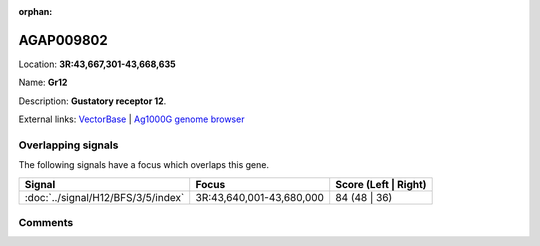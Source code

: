 :orphan:



AGAP009802
==========

Location: **3R:43,667,301-43,668,635**

Name: **Gr12**

Description: **Gustatory receptor 12**.

External links:
`VectorBase <https://www.vectorbase.org/Anopheles_gambiae/Gene/Summary?g=AGAP009802>`_ |
`Ag1000G genome browser <https://www.malariagen.net/apps/ag1000g/phase1-AR3/index.html?genome_region=3R:43667301-43668635#genomebrowser>`_

Overlapping signals
-------------------

The following signals have a focus which overlaps this gene.

.. cssclass:: table-hover
.. csv-table::
    :widths: auto
    :header: Signal,Focus,Score (Left | Right)

    :doc:`../signal/H12/BFS/3/5/index`, "3R:43,640,001-43,680,000", 84 (48 | 36)
    





Comments
--------


.. raw:: html

    <div id="disqus_thread"></div>
    <script>
    
    var disqus_config = function () {
        this.page.identifier = '/gene/AGAP009802';
    };
    
    (function() { // DON'T EDIT BELOW THIS LINE
    var d = document, s = d.createElement('script');
    s.src = 'https://agam-selection-atlas.disqus.com/embed.js';
    s.setAttribute('data-timestamp', +new Date());
    (d.head || d.body).appendChild(s);
    })();
    </script>
    <noscript>Please enable JavaScript to view the <a href="https://disqus.com/?ref_noscript">comments.</a></noscript>


